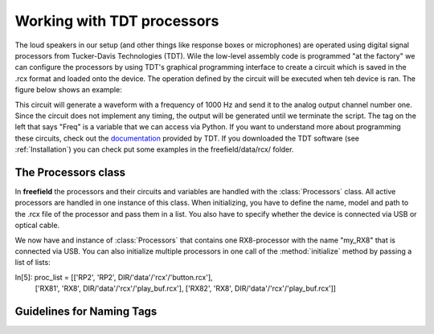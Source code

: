 Working with TDT processors
###########################

The loud speakers in our setup (and other things like response boxes or microphones) are operated using
digital signal processors from Tucker-Davis Technologies (TDT).
Wile the low-level assembly code is programmed "at the factory" we can configure the processors by using
TDT's graphical programming interface to create a circuit which is saved in the .rcx format and
loaded onto the device. The operation defined
by the circuit will be executed when teh device is ran. The figure below shows an example:

.. image:: images/rcx_example.png
  :width: 400
  :alt: Alternative text

This circuit will generate a waveform with a frequency of 1000 Hz and send it to the analog output channel
number one. Since the circuit does not implement any timing, the output will be generated until we terminate the script.
The tag on the left that says "Freq" is a variable that we can access via Python.
If you want to understand more about programming these circuits,
check out the `documentation <https://www.tdt.com/files/manuals/RPvdsEx_Manual.pdf>`_ provided by TDT. If you
downloaded the TDT software (see :ref:`Installation`) you can check put some examples in the freefield/data/rcx/ folder.

The Processors class
^^^^^^^^^^^^^^^^^^^^
In **freefield** the processors and their circuits and variables are handled with the :class:`Processors` class.
All active processors are handled in one instance of this class. When initializing, you have to define the name, model
and path to the .rcx file of the processor and pass them in a list. You also have to specify whether the device is
connected via USB or optical cable.

.. ipython::

  In [1]: from freefield import Processors, DIR;

  In [2]: circuit = str(DIR/"data"/"rcx"/"play_buf.rcx")  # example circuit

  In [3]: my_proc = Processors()  # create a new instance

  In [4]: my_proc.initialize(proc_list=["my_RX8", "RX8", circuit], connection="USB")

We now have and instance of :class:`Processors` that contains one RX8-processor with the name "my_RX8" that is
connected via USB. You can also initialize multiple processors in one call of the :method:`initialize` method
by passing a list of lists:

.. ipython::

In[5]: proc_list = [['RP2', 'RP2',  DIR/'data'/'rcx'/'button.rcx'],
                    ['RX81', 'RX8', DIR/'data'/'rcx'/'play_buf.rcx'],
                    ['RX82', 'RX8', DIR/'data'/'rcx'/'play_buf.rcx']]

.. _tag-guidelines:

Guidelines for Naming Tags
^^^^^^^^^^^^^^^^^^^^^^^^^^


